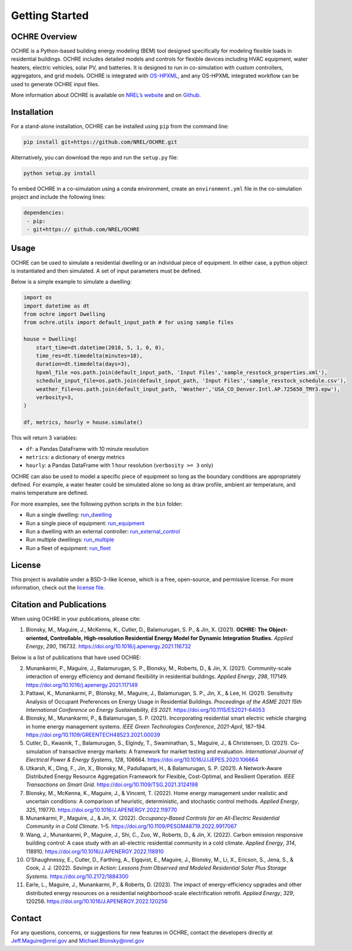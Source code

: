 Getting Started
===============

.. figure:: https://github.com/NREL/OCHRE/blob/main/docs/source/images/OCHRE-Logo-Stacked-2Color.png
  :width: 500
  :alt: OCHRE logo

OCHRE Overview
--------------

OCHRE is a Python-based building energy modeling (BEM) tool designed
specifically for modeling flexible loads in residential buildings. OCHRE
includes detailed models and controls for flexible devices including
HVAC equipment, water heaters, electric vehicles, solar PV, and
batteries. It is designed to run in co-simulation with custom
controllers, aggregators, and grid models. OCHRE is integrated with
`OS-HPXML <https://openstudio-hpxml.readthedocs.io/en/latest/index.html>`__,
and any OS-HPXML integrated workflow can be used to generate OCHRE input
files.

More information about OCHRE is available on `NREL’s
website <https://www.nrel.gov/grid/ochre.html>`__ and on
`Github <https://github.com/NREL/OCHRE>`__.

Installation
------------

For a stand-alone installation, OCHRE can be installed using ``pip``
from the command line:

.. code-block:: python

    pip install git+https://github.com/NREL/OCHRE.git

Alternatively, you can download the repo and run the ``setup.py`` file:

.. code-block:: python

    python setup.py install

To embed OCHRE in a co-simulation using a conda environment, create an
``environment.yml`` file in the co-simulation project and include the
following lines:

.. code-block:: python

    dependencies:
     - pip:
     - git+https:// github.com/NREL/OCHRE

Usage
-----

OCHRE can be used to simulate a residential dwelling or an individual
piece of equipment. In either case, a python object is instantiated and
then simulated. A set of input parameters must be defined.

Below is a simple example to simulate a dwelling:

.. code-block:: python

    import os
    import datetime as dt
    from ochre import Dwelling
    from ochre.utils import default_input_path # for using sample files

    house = Dwelling(
        start_time=dt.datetime(2018, 5, 1, 0, 0),
        time_res=dt.timedelta(minutes=10),
        duration=dt.timedelta(days=3),
        hpxml_file =os.path.join(default_input_path, 'Input Files','sample_resstock_properties.xml'),
        schedule_input_file=os.path.join(default_input_path, 'Input Files','sample_resstock_schedule.csv'),
        weather_file=os.path.join(default_input_path, 'Weather','USA_CO_Denver.Intl.AP.725650_TMY3.epw'),
        verbosity=3,
    )

    df, metrics, hourly = house.simulate()

This will return 3 variables:

- ``df``: a Pandas DataFrame with 10 minute resolution

- ``metrics``: a dictionary of energy metrics

- ``hourly``: a Pandas DataFrame with 1 hour resolution (``verbosity >= 3`` only)

OCHRE can also be used to model a specific piece of equipment so long as
the boundary conditions are appropriately defined. For example, a water
heater could be simulated alone so long as draw profile, ambient air
temperature, and mains temperature are defined.

For more examples, see the following python scripts in the ``bin``
folder:

- Run a single dwelling: `run_dwelling <https://github.com/NREL/OCHRE/blob/main/bin/run_dwelling.py>`__

- Run a single piece of equipment: `run_equipment <https://github.com/NREL/OCHRE/blob/main/bin/run_equipment.py>`__

- Run a dwelling with an external controller: `run_external_control <https://github.com/NREL/OCHRE/blob/main/bin/run_external_control.py>`__

- Run multiple dwellings: `run_multiple <https://github.com/NREL/OCHRE/blob/main/bin/run_multiple.py>`__

- Run a fleet of equipment: `run_fleet <https://github.com/NREL/OCHRE/blob/main/bin/run_fleet.py>`__

License
-------

This project is available under a BSD-3-like license, which is a free,
open-source, and permissive license. For more information, check out the `license file <https://github.com/NREL/OCHRE/blob/main/LICENSE>`__.


Citation and Publications
-------------------------

When using OCHRE in your publications, please cite:

1. Blonsky, M., Maguire, J., McKenna, K., Cutler, D., Balamurugan, S.
   P., & Jin, X. (2021). **OCHRE: The Object-oriented, Controllable,
   High-resolution Residential Energy Model for Dynamic Integration
   Studies.** *Applied Energy*, *290*, 116732.
   https://doi.org/10.1016/j.apenergy.2021.116732

Below is a list of publications that have used OCHRE:

2.  Munankarmi, P., Maguire, J., Balamurugan, S. P., Blonsky, M.,
    Roberts, D., & Jin, X. (2021). Community-scale interaction of energy
    efficiency and demand flexibility in residential buildings. *Applied
    Energy*, *298*, 117149.
    https://doi.org/10.1016/j.apenergy.2021.117149

3.  Pattawi, K., Munankarmi, P., Blonsky, M., Maguire, J., Balamurugan,
    S. P., Jin, X., & Lee, H. (2021). Sensitivity Analysis of Occupant
    Preferences on Energy Usage in Residential Buildings. *Proceedings
    of the ASME 2021 15th International Conference on Energy
    Sustainability, ES 2021*. https://doi.org/10.1115/ES2021-64053

4.  Blonsky, M., Munankarmi, P., & Balamurugan, S. P. (2021).
    Incorporating residential smart electric vehicle charging in home
    energy management systems. *IEEE Green Technologies Conference*,
    *2021-April*, 187–194.
    https://doi.org/10.1109/GREENTECH48523.2021.00039

5.  Cutler, D., Kwasnik, T., Balamurugan, S., Elgindy, T., Swaminathan,
    S., Maguire, J., & Christensen, D. (2021). Co-simulation of
    transactive energy markets: A framework for market testing and
    evaluation. *International Journal of Electrical Power & Energy
    Systems*, *128*, 106664.
    https://doi.org/10.1016/J.IJEPES.2020.106664

6.  Utkarsh, K., Ding, F., Jin, X., Blonsky, M., Padullaparti, H., &
    Balamurugan, S. P. (2021). A Network-Aware Distributed Energy
    Resource Aggregation Framework for Flexible, Cost-Optimal, and
    Resilient Operation. *IEEE Transactions on Smart Grid*.
    https://doi.org/10.1109/TSG.2021.3124198

7.  Blonsky, M., McKenna, K., Maguire, J., & Vincent, T. (2022). Home
    energy management under realistic and uncertain conditions: A
    comparison of heuristic, deterministic, and stochastic control
    methods. *Applied Energy*, *325*, 119770.
    https://doi.org/10.1016/J.APENERGY.2022.119770

8.  Munankarmi, P., Maguire, J., & Jin, X. (2022). *Occupancy-Based
    Controls for an All-Electric Residential Community in a Cold
    Climate*. 1–5. https://doi.org/10.1109/PESGM48719.2022.9917067

9.  Wang, J., Munankarmi, P., Maguire, J., Shi, C., Zuo, W., Roberts,
    D., & Jin, X. (2022). Carbon emission responsive building control: A
    case study with an all-electric residential community in a cold
    climate. *Applied Energy*, *314*, 118910.
    https://doi.org/10.1016/J.APENERGY.2022.118910

10. O’Shaughnessy, E., Cutler, D., Farthing, A., Elgqvist, E., Maguire,
    J., Blonsky, M., Li, X., Ericson, S., Jena, S., & Cook, J. J.
    (2022). *Savings in Action: Lessons from Observed and Modeled
    Residential Solar Plus Storage Systems*.
    https://doi.org/10.2172/1884300

11. Earle, L., Maguire, J., Munankarmi, P., & Roberts, D. (2023). The
    impact of energy-efficiency upgrades and other distributed energy
    resources on a residential neighborhood-scale electrification
    retrofit. *Applied Energy*, *329*, 120256.
    https://doi.org/10.1016/J.APENERGY.2022.120256

Contact
-------

For any questions, concerns, or suggestions for new features in OCHRE,
contact the developers directly at Jeff.Maguire@nrel.gov and
Michael.Blonsky@nrel.gov
